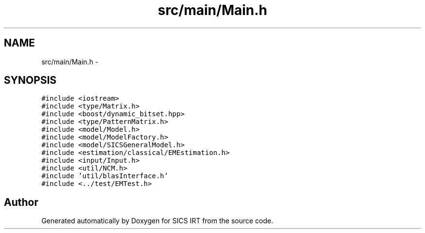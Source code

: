 .TH "src/main/Main.h" 3 "Tue Sep 23 2014" "Version 1.00" "SICS IRT" \" -*- nroff -*-
.ad l
.nh
.SH NAME
src/main/Main.h \- 
.SH SYNOPSIS
.br
.PP
\fC#include <iostream>\fP
.br
\fC#include <type/Matrix\&.h>\fP
.br
\fC#include <boost/dynamic_bitset\&.hpp>\fP
.br
\fC#include <type/PatternMatrix\&.h>\fP
.br
\fC#include <model/Model\&.h>\fP
.br
\fC#include <model/ModelFactory\&.h>\fP
.br
\fC#include <model/SICSGeneralModel\&.h>\fP
.br
\fC#include <estimation/classical/EMEstimation\&.h>\fP
.br
\fC#include <input/Input\&.h>\fP
.br
\fC#include <util/NCM\&.h>\fP
.br
\fC#include 'util/blasInterface\&.h'\fP
.br
\fC#include <\&.\&./test/EMTest\&.h>\fP
.br

.SH "Author"
.PP 
Generated automatically by Doxygen for SICS IRT from the source code\&.
